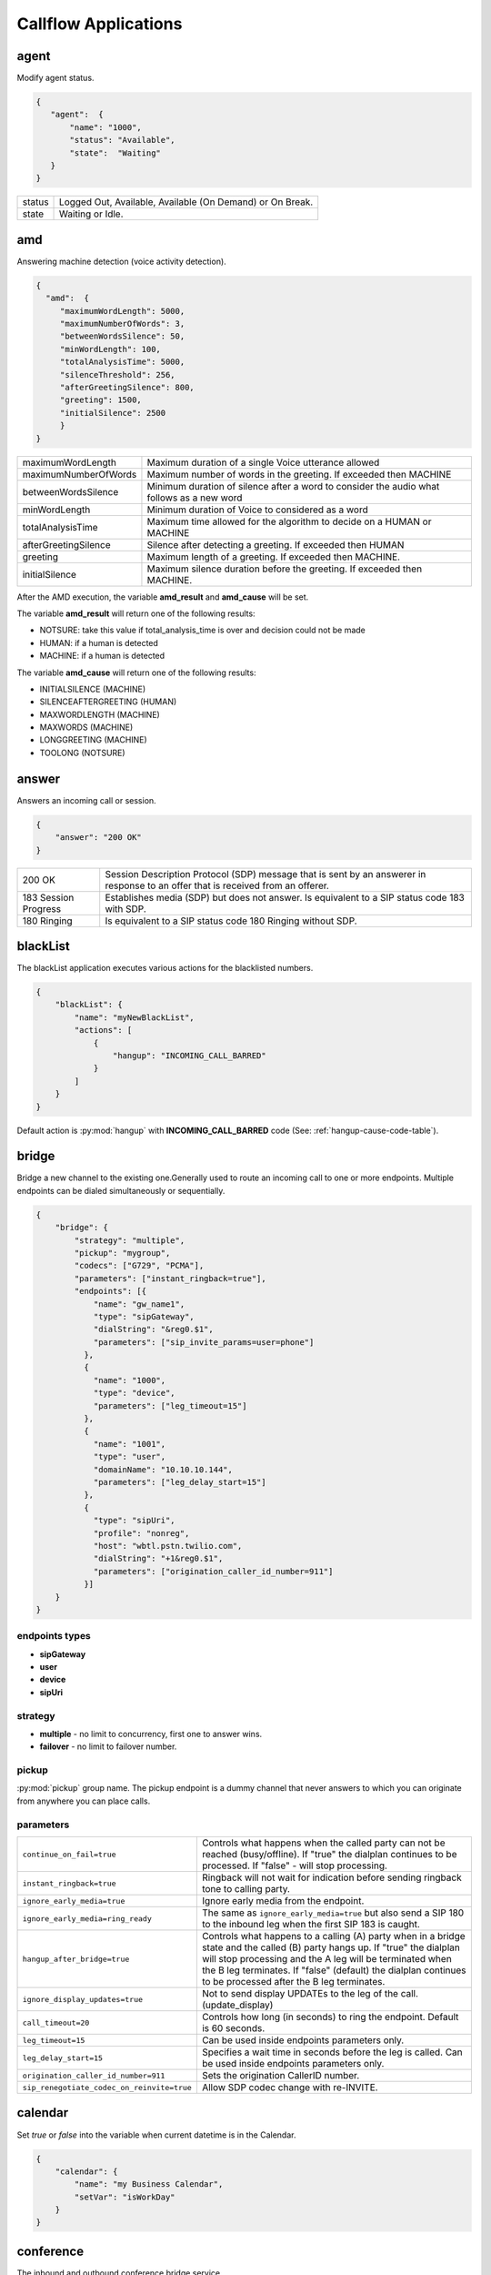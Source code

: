 .. _acr-applications:

Callflow Applications
=====================

agent
-----

.. py:module:: agent

Modify agent status.

.. code-block:: json

   { 
      "agent":  {
          "name": "1000",
          "status": "Available",
          "state":  "Waiting"
      }
   }

+--------+-------------------------------------------------------------------------------------+
| status |  Logged Out, Available, Available (On Demand) or On Break.                          |
+--------+-------------------------------------------------------------------------------------+
| state  |  Waiting or Idle.                                                                   |
+--------+-------------------------------------------------------------------------------------+

amd
---

.. py:module:: amd

Answering machine detection (voice activity detection).

.. code-block:: json

   {
     "amd":  {
        "maximumWordLength": 5000, 
        "maximumNumberOfWords": 3, 
        "betweenWordsSilence": 50,
        "minWordLength": 100,
        "totalAnalysisTime": 5000, 
        "silenceThreshold": 256, 
        "afterGreetingSilence": 800, 
        "greeting": 1500,
        "initialSilence": 2500
        }
   }

+----------------------+------------------------------------------------------------+
| maximumWordLength    | Maximum duration of a single Voice utterance allowed       |
+----------------------+------------------------------------------------------------+
| maximumNumberOfWords | Maximum number of words in the greeting.                   |
|                      | If exceeded then MACHINE                                   |
+----------------------+------------------------------------------------------------+
| betweenWordsSilence  | Minimum duration of silence after a word to consider       |
|                      | the audio what follows as a new word                       |
+----------------------+------------------------------------------------------------+
| minWordLength        | Minimum duration of Voice to considered as a word          |
+----------------------+------------------------------------------------------------+
| totalAnalysisTime    | Maximum time allowed for the algorithm to decide           |
|                      | on a HUMAN or MACHINE                                      |
+----------------------+------------------------------------------------------------+
| afterGreetingSilence | Silence after detecting a greeting. If exceeded then HUMAN |
+----------------------+------------------------------------------------------------+
| greeting             | Maximum length of a greeting. If exceeded then MACHINE.    |
+----------------------+------------------------------------------------------------+
| initialSilence       | Maximum silence duration before the greeting.              |
|                      | If exceeded then MACHINE.                                  |
+----------------------+------------------------------------------------------------+

After the AMD execution, the variable **amd_result** and **amd_cause** will be set.

The variable **amd_result** will return one of the following results:

- NOTSURE: take this value if total_analysis_time is over and decision could not be made
- HUMAN: if a human is detected
- MACHINE: if a human is detected

The variable **amd_cause** will return one of the following results:

- INITIALSILENCE (MACHINE)
- SILENCEAFTERGREETING (HUMAN)
- MAXWORDLENGTH (MACHINE)
- MAXWORDS (MACHINE)
- LONGGREETING (MACHINE)
- TOOLONG (NOTSURE)

answer
------

.. py:module:: answer

Answers an incoming call or session.

.. code-block:: json

   {
       "answer": "200 OK"
   }

+----------------------+-------------------------------------------------------------------------------------------------+
| 200 OK               |  Session Description Protocol (SDP) message that is sent by an answerer in response to an offer |
|                      |  that is received from an offerer.                                                              |
+----------------------+-------------------------------------------------------------------------------------------------+
| 183 Session Progress | Establishes media (SDP) but does not answer. Is equivalent to a SIP status code 183 with SDP.   |
+----------------------+-------------------------------------------------------------------------------------------------+
| 180 Ringing          |  Is equivalent to a SIP status code 180 Ringing without SDP.                                    |
+----------------------+-------------------------------------------------------------------------------------------------+

blackList
----------

.. py:module:: blackList

The blackList application executes various actions for the blacklisted numbers.

.. code-block:: json

    {
        "blackList": {
            "name": "myNewBlackList",
            "actions": [
                {
                    "hangup": "INCOMING_CALL_BARRED"
                }
            ]
        }
    }

Default action is :py:mod:`hangup` with **INCOMING_CALL_BARRED** code (See: :ref:`hangup-cause-code-table`).

bridge
------

.. py:module:: bridge

Bridge a new channel to the existing one.Generally used to route an incoming call to one or more endpoints. Multiple endpoints can be dialed simultaneously or sequentially.

.. code-block:: json

    {
        "bridge": {
            "strategy": "multiple",
            "pickup": "mygroup",
            "codecs": ["G729", "PCMA"],
            "parameters": ["instant_ringback=true"],
            "endpoints": [{
                "name": "gw_name1",
                "type": "sipGateway",
                "dialString": "&reg0.$1",
                "parameters": ["sip_invite_params=user=phone"]
              },
              {
                "name": "1000",
                "type": "device",
                "parameters": ["leg_timeout=15"]
              },
              {
                "name": "1001",
                "type": "user",
                "domainName": "10.10.10.144",
                "parameters": ["leg_delay_start=15"]
              },
              {
                "type": "sipUri",
                "profile": "nonreg",
                "host": "wbtl.pstn.twilio.com",
                "dialString": "+1&reg0.$1",
                "parameters": ["origination_caller_id_number=911"]
              }]
        }
    }

endpoints types
+++++++++++++++

- **sipGateway** 
- **user**
- **device**
- **sipUri**

strategy
++++++++

- **multiple** - no limit to concurrency, first one to answer wins.
- **failover** -  no limit to failover number.

pickup
++++++

:py:mod:`pickup` group name. The pickup endpoint is a dummy channel that never answers to which you can originate from anywhere you can place calls.

parameters
++++++++++

+--------------------------------------------+-------------------------------------------------------------------------------------+
| ``continue_on_fail=true``                  | Controls what happens when the called party can not be reached (busy/offline).      |
|                                            | If "true" the dialplan continues to be processed. If "false" - will stop processing.|
+--------------------------------------------+-------------------------------------------------------------------------------------+
| ``instant_ringback=true``                  | Ringback will not wait for indication before sending ringback tone to calling party.|
+--------------------------------------------+-------------------------------------------------------------------------------------+
| ``ignore_early_media=true``                | Ignore early media from the endpoint.                                               |
+--------------------------------------------+-------------------------------------------------------------------------------------+
| ``ignore_early_media=ring_ready``          | The same as ``ignore_early_media=true`` but also send a SIP 180 to the inbound leg  |
|                                            | when the first SIP 183 is caught.                                                   |
+--------------------------------------------+-------------------------------------------------------------------------------------+
| ``hangup_after_bridge=true``               | Controls what happens to a calling (A) party when in a bridge state and the         |
|                                            | called (B) party hangs up. If "true" the dialplan will stop processing and the      |
|                                            | A leg will be terminated when the B leg terminates. If "false" (default) the        |
|                                            | dialplan continues to be processed after the B leg terminates.                      |
+--------------------------------------------+-------------------------------------------------------------------------------------+
| ``ignore_display_updates=true``            | Not to send display UPDATEs to the leg of the call. (update_display)                |
+--------------------------------------------+-------------------------------------------------------------------------------------+
| ``call_timeout=20``                        | Controls how long (in seconds) to ring the endpoint. Default is 60 seconds.         |
+--------------------------------------------+-------------------------------------------------------------------------------------+
| ``leg_timeout=15``                         | Can be used inside endpoints parameters only.                                       |
+--------------------------------------------+-------------------------------------------------------------------------------------+
| ``leg_delay_start=15``                     | Specifies a wait time in seconds before the leg is called.                          |
|                                            | Can be used inside endpoints parameters only.                                       |
+--------------------------------------------+-------------------------------------------------------------------------------------+
| ``origination_caller_id_number=911``       | Sets the origination CallerID number.                                               |
+--------------------------------------------+-------------------------------------------------------------------------------------+
| ``sip_renegotiate_codec_on_reinvite=true`` | Allow SDP codec change with re-INVITE.                                              |
+--------------------------------------------+-------------------------------------------------------------------------------------+

calendar
--------

.. py:module:: calendar

Set `true` or `false` into the variable when current datetime is in the Calendar.

.. code-block:: json

    {
        "calendar": {
            "name": "my Business Calendar",
            "setVar": "isWorkDay"
        }
    }

conference
----------

.. py:module:: conference

The inbound and outbound conference bridge service.

.. code-block:: json

    {
        "conference": {
            "name": "ConferenceName",
            "pin": "1234" ,
            "flags": ["mute", "moderator"]
        }
    }


- **name** - Conference room name.
- **pin** - Pin code that must be entered before user is allowed to enter the conference.

+----------------+-----------------------------------------------------------------------------------------+
| Flags          | Description                                                                             |
+================+=========================================================================================+
| ``moderator``  | Flag member as a moderator.                                                             |
+----------------+-----------------------------------------------------------------------------------------+
| ``join-only``  | Only allow joining a conference that already exists.                                    |
+----------------+-----------------------------------------------------------------------------------------+
| ``vmute``      | Enter conference video muted.                                                           |
+----------------+-----------------------------------------------------------------------------------------+
| ``mute``       | Enter conference muted.                                                                 |
+----------------+-----------------------------------------------------------------------------------------+
| ``deaf``       | Enter conference deafed (can not hear conference); will also mute the mic.              |
+----------------+-----------------------------------------------------------------------------------------+
| ``endconf``    | Ends conference when all members with this flag leave the conference.                   |
+----------------+-----------------------------------------------------------------------------------------+
| ``mintwo``     | End conference when it drops below 2 participants after a member enters with this flag. |
+----------------+-----------------------------------------------------------------------------------------+
| ``nomoh``      | Disable music on hold when this member is the only member in the conference.            |
+----------------+-----------------------------------------------------------------------------------------+

DTMF
----

`FreeSWITCH` attempts to negotiate `rfc2833` DTMF out-of-band transmission. The `INFO` DTMF is also supported.

inBandDTMF
++++++++++

.. py:module:: inBandDTMF

You can use ``inBandDTMF`` to enable in-band DTMF detection (i.e. the detection of DTMF tones on a channel). You should do this when you want to be able to identify DTMF tones on a channel that doesn't otherwise support another signaling method (like RFC2833 or INFO).

.. code-block:: json

    [{
      "inBandDTMF": "start"
    },
    {
      "inBandDTMF": "stop"
    }]

flushDTMF
+++++++++

.. py:module:: flushDTMF

Flushes DTMFs received on a channel. Useful in cases where callers may have entered extra digits in one dialog and you want to flush them out before sending them into another dialog.

.. code-block:: json

   {
     "flushDTMF": true
   }

echo
----

.. py:module:: echo

Simply returns all audio sent, including voice, DTMF, etc after the specified delay *milliseconds*.

.. code-block:: json

    {
        "echo": "0"
    }

Email
-----

For sending emails, you need to configure :ref:`restful-http-api-email`.

sendEmail
+++++++++

.. py:module:: sendEmail

Sending an Email.

.. code-block:: json

    {
        "sendEmail": {
            "to": [
              "office@gmail.com",
              "support@webitel.ua"
            ],
            "subject": "[webitel](${Caller-Caller-ID-Number}) SMS notification",
            "message": "<H3>Turn on SMS</h3>\n<b>Creditcard</b>: ${Creditcard[0]} <i>***</i> ${Creditcard[1]}"
        }
    }

eavesdrop
---------

.. py:module:: eavesdrop

``eavesdrop`` provides the ability to spy on a channel.

.. code-block:: json

    {
        "eavesdrop": {
            "user": "1000",
            "spy": false
        }
    }

DTMF signals during eavesdrop:

- **2** to speak with the user
- **1** to speak with the other half
- **3** to engage a three way
- **0** to restore eavesdrop.

The *spy: true* provides persistent eavesdrop on all channels bridged to a certain user.

FAX
---

receiveFax
++++++++++

.. py:module:: receiveFax

Receive a FAX as a PDF file.

.. code-block:: json

    {
        "receiveFax": {
            "enable_t38": false,
            "email": ["office@webitel.com", "admin@webitel.com"]
        }
    }

+----------------+-----------------------------------------------------------------------------------------+
| ``enable_t38`` | If you want Webitel to send the re-INVITE for T.38 (per the standard) set to **false**. |
+----------------+-----------------------------------------------------------------------------------------+
| ``email``      | Send PDF file to Email *(optional)*. :ref:`restful-http-api-email` is required.         |
+----------------+-----------------------------------------------------------------------------------------+

goto
----

.. py:module:: goto

Immediately goto an another extension (or route) and exit from current extension.

.. code-block:: json

    [{
        "goto": "default:my_extension"
    },
    {
        "goto": "public:my_extension"
    }]

Goto extension called my_extension in the **default** or **public** route.

hangup
------

.. py:module:: hangup

Hangs up a channel, with an optional cause code supplied.

.. code-block:: json

    {
        "hangup": ""
    }

The default code is **NORMAL_CLEARING**. You can specify any code from the :ref:`hangup-cause-code-table`.

httpRequest
-----------

.. py:module:: httpRequest

.. code-block:: json

    [{
        "httpRequest": {
                "url": "https://sales.bpmonline.com/ServiceModel/AuthService.svc/Login",
                "method": "POST",
                "timeout": 2000,
                "exportCookie": "my_cookie",
                "data": {
                    "UserName": "Supervisor",
                    "UserPassword": "Supervisor"
                }
        }
    },
    {
        "httpRequest": {
                "url": "https://sales.bpmonline.com/${id}/dataservice/json/reply/SelectQuery",
                "method": "POST",
                "timeout": 1000,
                "headers": {
                    "Content-Type":"application/json",
                    "Cookie": "${my_cookie}"
                },
                "path": {
                    "id": 0
                },
                "data": {
                    "Name": "Supervisor",
                    "UserID": "Supervisor"
                },
                "exportVariables": {
                    "effective_caller_id_name": "callerIdName",
                    "owner_caller_id_number": "callerIdOwner"
                }
        }
    }]


log
---

.. py:module:: log

Logs a string of text to the console.

.. code-block:: json

    {
        "log": "my log message"
    }


math
----

.. py:module:: math

Math application allows you to perform mathematical tasks on numbers.

.. code-block:: json

    {
    "math": {
        "data": "${caller_id_array}",
        "setVar": "new_random_caller_id",
        "fn": "random"
        }
    }

- ``data``: input variable, array or string
- ``setVar``: assign the output of a function to a variable
- ``fn``: JavaScript function

fn
++

- ``random``: returns a random number from array
- ``min`` and ``max``: can be used to find the lowest or highest value in a list of arguments
- ``round``: rounds a number to the nearest integer
- ``ceil``: rounds a number up to the nearest integer
- ``floor``: rounds a number down to the nearest integer

`JavaScript Math <http://www.w3schools.com/js/js_math.asp>`_


member
------

.. py:module:: member

Add new member to the dilaer.

.. code-block:: json

    {
    "member": {
        "dialer": "57a77ecbe5440b0c002ca16d",
        "name": "${effective_caller_id_name}",
        "priority": 10,
        "variables": {
            "DID": "380322530550"
        },
        "communications": [
            {
                "number": "380442228392",
                "priority": 5,
                "type": "1",
                "description": "call was missed"
            }
        ]
	    }
    }


park
----

.. py:module:: park

Places a channel "on hold" in the switch, instead of in the phone.

.. code-block:: json

    {
        "park": {
            "name": "myPark",
            "lot": "1000-2000",
            "auto": "in"
        }
    }

+----------+------------------------------------------------------------------------+
| ``name`` | Park lot name.                                                         |
+----------+------------------------------------------------------------------------+
| ``lot``  | Park lot number.                                                       |
+----------+------------------------------------------------------------------------+
| ``auto`` | Put caller to park (in) or retrieve (out) with "parking lot" numbers.  |
+----------+------------------------------------------------------------------------+


pickup
------

.. py:module:: pickup

Permits proper answering of multiple simultaneous calls to the same pickup group.

.. code-block:: json

    {
        "pickup": "mygroup"
    }

playback
--------

.. py:module:: playback

Play an audio file or tone stream.

.. code-block:: json

    [{
      "playback": {
        "name": "my.mp3",
        "type": "mp3"
        }
    },
    {
      "playback": {
        "name": "L=100;%(100,100,350,440)",
        "type": "tone"
        }
    },
    {
        "playback": {
          "files": [
            {
              "name": "welcome-rus.wav",
              "type": "wav"
            },
            {
              "name": "2000",
              "type": "silence"
            },
            {
              "name": "ivr/ivr-you_are_number.wav",
              "type": "local"
            },
            {
              "name": "${cc_my_position}",
              "type": "say",
              "lang": "en",
              "method": "NUMBER pronounced"
            }
          ]
        }
    }]

mp3 and wav
+++++++++++

An any mp3 or wav file uploaded as a **media**.

say
+++

The say type will use the pre-recorded sound files to read or say various things like dates, times, digits, etc. The say application can read digits and numbers as well as dollar amounts, date/time values and IP addresses. It can also spell out alpha-numeric text, including punctuation marks.

**lang**:

- ``en`` - English sound files;
- ``ru`` - Russian sound files.

**method**:

An example: "NUMBER pronounced"

Can be one of the following: NUMBER, ITEMS, CURRENCY, TIME_MEASUREMENT, CURRENT_DATE, CURRENT_TIME, CURRENT_DATE_TIME, TELEPHONE_NUMBER, TELEPHONE_EXTENSION, URL, IP_ADDRESS, EMAIL_ADDRESS, ACCOUNT_NUMBER, NAME_SPELLED, NAME_PHONETIC, SHORT_DATE_TIME

And method is one of the following (for example, passing a value of "42"):

- ``pronounced`` - cardinal number, e.g. "forty two";
- ``iterated`` - nominal number, e.g. "four two";
- ``counted`` - ordinal number, e.g. "forty second".

silence
+++++++

Silence in millisecond.

shout
+++++

Can play remote media stream.

tone
++++

Generate tone. [L=x;][v=y;]%(<on-duration>, <off-duration>, <freq-1> [, freq-2] [, freq-3] [, freq-n] [;loops=x])

- Durations are specified in milliseconds
- Frequencies are specified in Hz

**L=x;** create x copies of the specified tone stream in memory before playing. Note that L=-1 is not valid, use loops=-1 to loop continuously. Specify L= at the beginning of the tone definition string.

**;loops=x** Loop x times, use ;loops=-1 for endless loop. This generates the tone, then repeats the generation process so it presumably consumers less cpu and memory than the L= parameter. Note that ;loops=x is postfix notation so it should appear at the end of the tone definition string.

**v=y** Volume of tones expressed as the equivalent in dB (deciBels) in a PCM waveform. 0 = maximum volume, negative integers represent softer volume (loudness). Do not enter positive values greater than zero! Note that non-linear formats such as G.711 and G.723 will offer slightly lower amplitudes as an artifact of their algorithms.

See :ref:`TGML` complete listing of capabilities and syntax.

play and get digits
+++++++++++++++++++

.. code-block:: json

    {
      "playback": {
                "name": "enter_ext.wav",
                "type": "wav",
                "getDigits": {
                  "setVar": "getIvrDigit",
                  "min": 3,
                  "max": 4,
                  "tries": 1,
                  "timeout": 2000,
                  "flushDTMF": true
                }
      }
    }

+---------------+------------------------------------------------------------------------------------+
| ``setVar``    | Channel variable into which digits should be placed.                               |
+---------------+------------------------------------------------------------------------------------+
| ``min``       | Minimum number of digits to fetch (minimum value of 0).                            |
+---------------+------------------------------------------------------------------------------------+
| ``max``       | Maximum number of digits to fetch (maximum value of 128).                          |
+---------------+------------------------------------------------------------------------------------+
| ``tries``     | Numbers of tries for the sound to play.                                            |
+---------------+------------------------------------------------------------------------------------+
| ``timeout``   | Number of milliseconds to wait for a dialed response after the file playback ends. |
+---------------+------------------------------------------------------------------------------------+
| ``flushDTMF`` | Flushes DTMFs received on a channel. Default is `true`.                            |
+---------------+------------------------------------------------------------------------------------+

queue
-----

.. py:module:: queue

An inbound call queuing application that can be used for call center needs.

.. code-block:: json

    [
      {
        "queue": {
          "name": "myQueueName",
          "timer": {
            "interval": 90,
            "tries": 1,
            "actions": [
              {
                "ccPosition": {
                  "var": "cc_my_position"
                }
              },
              {
                "playback": {
                  "files": [
                    {
                        "name": "ivr/ivr-you_are_number.wav",
                        "type": "local"
                    },
                    {
                        "name": "${cc_my_position}",
                        "type": "say",
                        "lang": "en",
                        "method": "number pronounced"
                    }
                  ]
                }
              }
            ]
          }
        }
      }
    ]

timer
+++++

+----------------+------------------------------------------------------------+
| ``actions``    | Execute some set of actions.                               |
+----------------+------------------------------------------------------------+
| ``interval``   | How periodically to execute actions in seconds.            |
+----------------+------------------------------------------------------------+
| ``tries``      | Numbers of tries to execute actions                        |
+----------------+------------------------------------------------------------+
| ``ccPosition`` | Set current position in a variable.                        |
+----------------+------------------------------------------------------------+

Recording
---------

recordFile
++++++++++

.. py:module:: recordFile

Record to a file from the channel's input media stream. 

.. code-block:: json


    {
        "recordFile": {
            "name": "MySuperFile",
            "terminators": "#",
            "type": "mp3",
            "maxSec": 60,
            "silenceHits": 5,
            "email": ["office@webitel.com", "admin@webitel.com"]
        }
    }

+--------------------+------------------------------------------------------------------------------------------+
| ``name``           | Recorded file name.                                                                      |
+--------------------+------------------------------------------------------------------------------------------+
| ``type``           | File format: mp3 for an audio or mp4 for a video calls.                                  |
+--------------------+------------------------------------------------------------------------------------------+
| ``terminators``    | Will set # as recording session terminator.                                              |
+--------------------+------------------------------------------------------------------------------------------+
| ``maxSec``         | The maximum duration of the recording in seconds.                                        |
+--------------------+------------------------------------------------------------------------------------------+
| ``silenceHits``    | How many seconds of silence will be tolerated before the recording stops.                |
+--------------------+------------------------------------------------------------------------------------------+
| ``email``          | Send recorded file to the Email *(optional)*. :ref:`restful-http-api-email` is required. |
+--------------------+------------------------------------------------------------------------------------------+

recordSession
+++++++++++++

.. py:module:: recordSession

Records an entire phone call or session. 

.. code-block:: json

    {
        "recordSession": {
            "action": "start",
            "type": "mp3",
            "stereo": true,
            "bridged": true,
            "minSec": 2,
            "followTransfer": true,
            "email": ["office@webitel.com", "admin@webitel.com"]
        }
    }

+--------------------+------------------------------------------------------------------------------------------+
| ``action``         | start or stop record session.                                                            |
+--------------------+------------------------------------------------------------------------------------------+
| ``type``           | File format: mp3 for an audio or mp4 for a video calls.                                  |
+--------------------+------------------------------------------------------------------------------------------+
| ``stereo``         | Record leg A and leg B streams (i.e. the caller is recorded to the left channel and the  |
|                    | reciever is recorded on right channel) into different channel in a stereo file.          |
+--------------------+------------------------------------------------------------------------------------------+
| ``bridged``        | Record session only when the channel is bridged.                                         |
+--------------------+------------------------------------------------------------------------------------------+
| ``minSec``         | Sets the minimum recording length. Normally a recording must be at least 3 seconds long. | 
|                    | If a recording does not meet the minimum length, it is deleted after being recorded.     |
+--------------------+------------------------------------------------------------------------------------------+
| ``followTransfer`` | If you want the call recording to continue after transferring, set variable to **true**. |
+--------------------+------------------------------------------------------------------------------------------+
| ``email``          | Send recorded file to the Email *(optional)*. :ref:`restful-http-api-email` is required. |
+--------------------+------------------------------------------------------------------------------------------+

ringback
--------

.. py:module:: ringback

- **ringback call** lets you set artificial ringback on a channel that is waiting for an originated call to be answered.
- **ringback transfer** - set the sound that will play if a call has already been answered, and it is then transferred to another endpoint.
- **hold** - set music or tone on hold.

.. code-block:: json

    [{
      "ringback": {
        "call": {
            "name": "my.mp3",
            "type": "mp3"
        },
        "hold": {
            "type": "silence"
        },
        "transfer": {
            "name": "$${us-ring}",
            "type": "tone"
        }}
    }]

mp3 and wav
+++++++++++

An any mp3 or wav file uploaded as a **media**.

silence
+++++++

Disable music on hold.

shout
+++++

Can play remote stream. You can set internet radio as Your ringback tone, just set URL as a value of the **name** field: http://online-radioroks.tavrmedia.ua/RadioROKS_32

tone
++++

Generate tone. You may set **$${ru-ring}** in the name for a russian ringback tone. See :ref:`TGML` complete listing of capabilities and syntax.

schedule
--------

.. py:module:: schedule

Schedule a :py:mod:`hangup` or :py:mod:`goto` in the future.

.. code-block:: json

    {
        "schedule": {
            "action": "hangup",
            "seconds": 360,
            "data": "ALLOTTED_TIMEOUT"
        }
    }

sipRedirect
-----------

.. py:module:: sipRedirect

Can redirect a SIP channel to another endpoint.

.. code-block:: json

    [{
        "sipRedirect": "sip:foo@end.com"
    },
    {
        "sipRedirect": ["sip:foo@bar.com", "sip:foo@end.com"]
    }]

setSounds
---------

.. py:module:: setSounds

Set sound file package. There are a number of sound file packages available.

.. code-block:: json

    {
        "setSounds": {
            "voice": "elena",
            "lang": "ru_RU"
        }
    }

+-------------+---------------------------------------------------+
| English     | "voice": "callie", "lang": "en_US" *(default)*    |
+-------------+---------------------------------------------------+
| Russian     | "voice": "elena", "lang": "ru_RU"                 |
+-------------+---------------------------------------------------+

sleep
-----

.. py:module:: sleep

Pause the channel for a given number of milliseconds, consuming the audio for that period of time. Calling sleep also will consume any outstanding RTP on the operating system's input queue, which can be very useful in situations where audio becomes backlogged.

.. code-block:: json

    {
        "sleep": 1000
    }

script
------

.. py:module:: script

Execute `Lua Script`. Scripts must be placed in the **/scripts/lua** directory inside `FreeSWITCH <https://hub.docker.com/r/webitel/freeswitch/>`_ docker container.

.. code-block:: json

    {
        "script": {
            "name": "MyLuaScript.lua",
            "parameters": ["a=Alex", "b=1001"]
        }
    }

string
------

.. py:module:: string

String application help you to work with strings.

.. code-block:: json

    [{
        "string": {		
            "data": "${destination_number}",
            "setVar": "myVar",
            "fn": "slice",
            "args": "-3"
        }
     },
     {
        "string": {
            "data": "${caller_id_number}",
            "fn": "replace",
            "setVar": "effective_caller_id_number",
            "args": [
                "/^0/",
                "+84"
            ]
        }
    }]

- ``data``: input variable or string
- ``setVar``: assign the output of a function to a variable
- ``fn``: JavaScript function
- ``args``: function arguments

fn
++

- ``length``: returns the length of a string
- ``indexOf`` and ``lastIndexOf``: returns the index of (the position of) the first or last occurrence of a specified text in a string
- ``search``: searches a string for a specified value and returns the position of the match
- ``slice``: extracts a part of a string and returns the extracted part in a new string
- ``substring``: is similar to slice. The difference is that ``substring`` cannot accept negative indexes.
- ``substr``: is similar to slice. The difference is that the second parameter specifies the length of the extracted part.
- ``replace``: replaces a specified value with another value in a string
- ``toUpperCase`` or ``toLowerCase``: A string is converted to upper case or to lower case
- ``charAt``: returns the character at a specified index (position) in a string
- ``charCodeAt``: returns the unicode of the character at a specified index in a string
- ``split``: A string can be converted to an array with the ``split`` function
- ``reverse``: Reverse the provided string

`JavaScript String <http://www.w3schools.com/js/js_string_methods.asp>`_

stt
---

.. py:module:: stt

Speech-To-Text.

.. code-block:: json

    {
        "stt": {
            "lang": "uk-UA",
            "maxSec": 15,
            "silenceThresh": 200,
            "silenceHits": 3,
            "setVar": "myTextVar"
        }
    }

tts
---

.. py:module:: tts

Text-To-Speech.

.. code-block:: json

    [{
        "tts": {
            "provider": "polly",
            "accessKey": "GDNYEHJWNNYYWBJNOZA",
            "accessToken": "c1j5QSPx9H63jmwtwMojSZiQ9QeO+3v",
            "voice": "Maxim",
            "textType": "ssml",
            "text": "<speak><amazon:effect name=\"whispered\">If you make any noise, </amazon:effect> she said, <amazon:effect name=\"whispered\">they will hear us.</amazon:effect></speak>"
        }
    },
    {
        "tts": {
            "provider": "microsoft",
            "accessKey": "cf62f9392773hyyhjkk3aa99cc9fd36f87",
            "accessToken": "6772cff3f8d740fd91d345dsfj987309",
            "voice": {
                "language": "ru-RU",
                "gender": "Male"
            },
            "text": "Привет, меня зовут Егор!"
        }
    }]

*Polly*: ``textType`` specifies whether the input text is plain **text** or **ssml**. The default value is plain **text**. For more information, see `Using SSML <http://docs.aws.amazon.com/polly/latest/dg/supported-ssml.html>`_


userData
--------

.. py:module:: userData

Retrieves user variables as defined in the directory.

.. code-block:: json

    {
	  "userData": {
	      "name": "102",
	      "var": "account_state",
	      "setVar": "acc_state"
	  }
	}

Variables
---------

Additionally to the build-in :ref:`channel-variables`, You may set any number of unique channel variables for your own purposes and even elect to log them to the CDR.

setVar
++++++

.. py:module:: setVar

Set a channel variable.

.. code-block:: json

   [
    {
        "setVar": "a=1"
    },
    {
        "setVar": ["a=1", "b=2", "c=3"]
    },
    {
        "setVar": "all:a=1"
    },
    {
        "setVar": "nolocal:a=1"
    }
   ]

- **all** - Exports a channel variable for the A leg and the B leg.
- **nolocal** - Exports a channel variable only for the B leg.

setArray
++++++++

.. py:module:: setArray

.. code-block:: json

  {
    "setArray": {
      "myArray": [
        "val1", "val2", "val3"
      ]
    }
  }

Referencing an array element: `${myArray[0]}`, `${myArray[1]}`, `${myArray[2]}`.

exportVars
++++++++++

.. py:module:: exportVars

`exportVars` lists variables to be exported to the webitel client side upon JavaScript library.

.. code-block:: json

  {
    "exportVars": [
      "ivrLang",
      "mainMenuAction",
      "subMenuAction"
    ]
  }

unSet
+++++

.. py:module:: unSet

Clears out a channel variable.

.. code-block:: json

    {
        "unSet": "sip_h_call-info"
    }

voicemail
---------

.. py:module:: voicemail

Voicemail application lets you send calls to voicemail, which allows callers to leave messages for users and allows users to retrieve and manage any messages left by callers.

leave a voicemail message
+++++++++++++++++++++++++

.. code-block:: json

   {
      "voicemail": {
          "user": "100",
          "skip_greeting": true,
          "skip_instructions": true,
          "cc": [
            "1001",
            "1002"
          ]
      }
    }

+-----------------------+------------------------------------------------------------------------+
| ``user``              | Webitel User ID.                                                       |
+-----------------------+------------------------------------------------------------------------+
| ``skip_greeting``     | Skips playback of greeting message when leaving messages.              |
+-----------------------+------------------------------------------------------------------------+
| ``skip_instructions`` | Skips playback of instructions when leaving messages.                  |
+-----------------------+------------------------------------------------------------------------+
| ``cc``                | Inject the message into the specified voicemail mailbox.               |
+-----------------------+------------------------------------------------------------------------+

check a voicemail message
+++++++++++++++++++++++++

.. code-block:: json

   {
      "voicemail": {
          "user": "1000",
          "check": true,
          "auth": true
      }
   }

+-----------------------+------------------------------------------------------------------------+
| ``user``              | Webitel User ID.                                                       |
+-----------------------+------------------------------------------------------------------------+
| ``check``             | Will allow the user to check voicemail if is set to the **true**.      |
+-----------------------+------------------------------------------------------------------------+
| ``auth``              | Will prompt for PIN if is set to the **true**.                         |
+-----------------------+------------------------------------------------------------------------+
